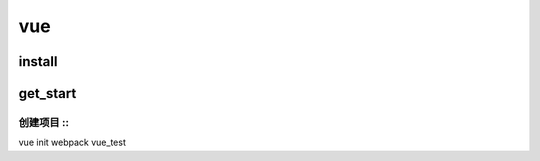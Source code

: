 vue
====

install
---------

get_start
-----------

创建项目     ::
^^^^^^^^^

vue init webpack vue_test

